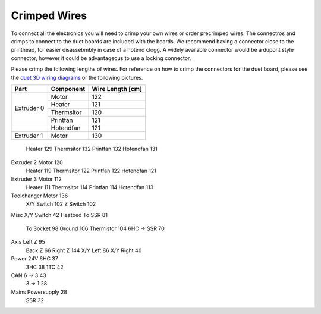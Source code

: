 ################################
Crimped Wires
################################

To connect all the electronics you will need to crimp your own wires or order precrimped wires. The connectros and crimps to connect to the duet boards are included with the boards. We recommend having a connector close to the printhead, for easier disassebmbly in case of a hotend clogg. A widely available connector would be a dupont style connector, however it could be advantageous to use a locking connector.

Please crimp the following lengths of wires. For reference on how to crimp the connectors for the duet board, please see the `duet 3D wiring diagrams <https://duet3d.dozuki.com/Wiki/Duet_3_Mainboard_6HC_Wiring_Diagram>`_ or the following pictures.


+----------------+-------------------+-------------------+
| Part           | Component         | Wire Length [cm]  |
+================+===================+===================+
| Extruder 0	 | Motor	     | 122		 |
+                +-------------------+-------------------+	
|	         | Heater	     | 121		 |
+                +-------------------+-------------------+
| 		 | Thermsitor	     | 120		 |
+                +-------------------+-------------------+
| 		 | Printfan	     | 121		 |
+----------------+-------------------+-------------------+
| 		 | Hotendfan         | 121		 |
+----------------+-------------------+-------------------+
| Extruder 1	 | Motor	     | 130		 |
+----------------+-------------------+-------------------+


	Heater	129
	Thermsitor	132
	Printfan	132
	Hotendfan	131
Extruder 2	Motor	120
	Heater	119
	Thermsitor	122
	Printfan	122
	Hotendfan	121
Extruder 3	Motor	112
	Heater	111
	Thermsitor	114
	Printfan	114
	Hotendfan	113
Toolchanger	Motor	136
	X/Y Switch	102
	Z Switch	102
Misc	X/Y Switch	42
Heatbed	To SSR	81
	To Socket	98
	Ground	106
	Thermistor	104
	6HC -> SSR	70
Axis	Left Z	95
	Back Z	66
	Right Z	144
	X/Y Left	86
	X/Y Right	40
Power 24V	6HC	37
	3HC	38
	1TC	42
CAN	6 -> 3	43
	3 -> 1	28
Mains	Powersupply	28
	SSR	32
